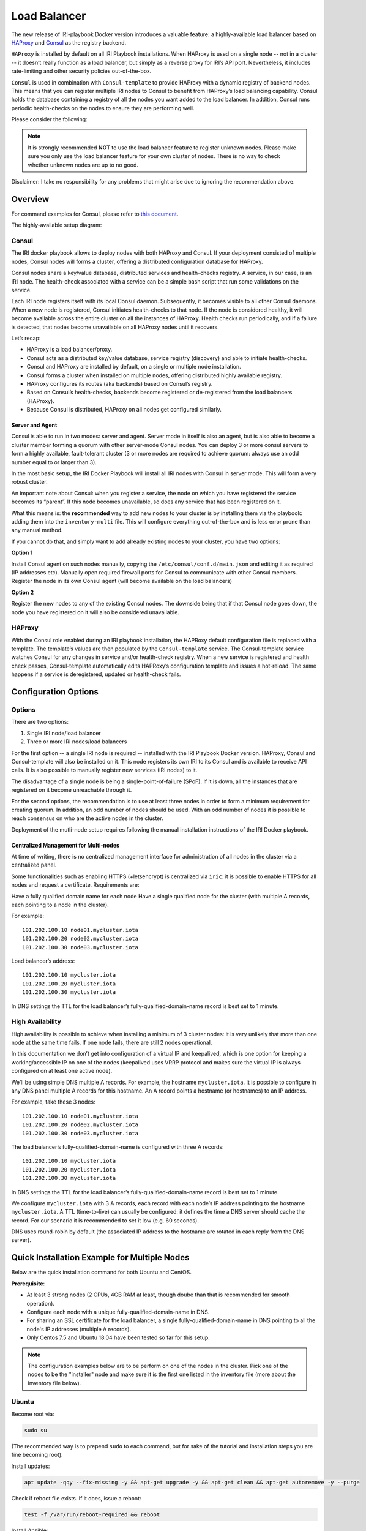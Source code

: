 .. _LoadBalancer:

#############
Load Balancer
#############

The new release of IRI-playbook Docker version introduces a valuable feature: a highly-available load balancer based on `HAProxy <http://www.haproxy.org>`_ and `Consul <https://www.consul.io/>`_ as the registry backend.

``HAProxy`` is installed by default on all IRI Playbook installations. When HAProxy is used on a single node -- not in a cluster -- it doesn’t really function as a load balancer, but simply as a reverse proxy for IRI’s API port. Nevertheless, it includes rate-limiting and other security policies out-of-the-box.

``Consul`` is used in combination with ``Consul-template`` to provide HAProxy with a dynamic registry of backend nodes. This means that you can register multiple IRI nodes to Consul to benefit from HAProxy’s load balancing capability. Consul holds the database containing a registry of all the nodes you want added to the load balancer. In addition, Consul runs periodic health-checks on the nodes to ensure they are performing well.

Please consider the following:

.. note::

  It is strongly recommended **NOT** to use the load balancer feature to register unknown nodes.
  Please make sure you only use the load balancer feature for your own cluster of nodes.
  There is no way to check whether unknown nodes are up to no good.

Disclaimer: I take no responsibility for any problems that might arise due to ignoring the recommendation above.

Overview
========

For command examples for Consul, please refer to `this document <https://github.com/nuriel77/iri-playbook/blob/feat/docker/roles/consul/README.md>`_.

The highly-available setup diagram:

.. image:: https://raw.githubusercontent.com/nuriel77/iri-playbook/feat/docker/docs/images/lb_consul.png
      :alt: HA Load Balancer Diagram

Consul
------
The IRI docker playbook allows to deploy nodes with both HAProxy and Consul. If your deployment consisted of multiple nodes, Consul nodes will forms a cluster, offering a distributed configuration database for HAProxy.

Consul nodes share a key/value database, distributed services and health-checks registry. A service, in our case, is an IRI node. The health-check associated with a service can be a simple bash script that run some validations on the service.

Each IRI node registers itself with its local Consul daemon. Subsequently, it becomes visible to all other Consul daemons. When a new node is registered, Consul initiates health-checks to that node. If the node is considered healthy, it will become available across the entire cluster on all the instances of HAProxy. Health checks run periodically, and if a failure is detected, that nodes become unavailable on all HAProxy nodes until it recovers.

Let’s recap:

* HAProxy is a load balancer/proxy.
* Consul acts as a distributed key/value database, service registry (discovery) and able to initiate health-checks.
* Consul and HAProxy are installed by default, on a single or multiple node installation.
* Consul forms a cluster when installed on multiple nodes, offering distributed highly available registry.
* HAProxy configures its routes (aka backends) based on Consul’s registry.
* Based on Consul’s health-checks, backends become registered or de-registered from the load balancers (HAProxy).
* Because Consul is distributed, HAProxy on all nodes get configured similarly.


Server and Agent
^^^^^^^^^^^^^^^^
Consul is able to run in two modes: server and agent. Server mode in itself is also an agent, but is also able to become a cluster member forming a quorum with other server-mode Consul nodes. You can deploy 3 or more consul servers to form a highly available, fault-tolerant cluster (3 or more nodes are required to achieve quorum: always use an odd number equal to or larger than 3).

In the most basic setup, the IRI Docker Playbook will install all IRI nodes with Consul in server mode. This will form a very robust cluster.

An important note about Consul: when you register a service, the node on which you have registered the service becomes its “parent”. If this node becomes unavailable, so does any service that has been registered on it.

What this means is: the **recommended** way to add new nodes to your cluster is by installing them via the playbook: adding them into the ``inventory-multi`` file. This will configure everything out-of-the-box and is less error prone than any manual method.

If you cannot do that, and simply want to add already existing nodes to your cluster, you have two options:

**Option 1**

Install Consul agent on such nodes manually, copying the ``/etc/consul/conf.d/main.json`` and editing it as required (IP addresses etc).
Manually open required firewall ports for Consul to communicate with other Consul members.
Register the node in its own Consul agent (will become available on the load balancers)

**Option 2**

Register the new nodes to any of the existing Consul nodes. The downside being that if that Consul node goes down, the node you have registered on it will also be considered unavailable.


HAProxy
-------
With the Consul role enabled during an IRI playbook installation, the HAPRoxy default configuration file is replaced with a template. The template’s values are then populated by the ``Consul-template`` service. The Consul-template service watches Consul for any changes in service and/or health-check registry.
When a new service is registered and health check passes, Consul-template automatically edits HAPRoxy’s configuration template and issues a hot-reload. The same happens if a service is deregistered, updated or health-check fails.


Configuration Options
=====================

Options
-------
There are two options:

1. Single IRI node/load balancer
2. Three or more IRI nodes/load balancers

For the first option -- a single IRI node is required -- installed with the IRI Playbook Docker version. HAProxy, Consul and Consul-template will also be installed on it. This node registers its own IRI to its Consul and is available to receive API calls. It is also possible to manually register new services (IRI nodes) to it.

The disadvantage of a single node is being a single-point-of-failure (SPoF). If it is down, all the instances that are registered on it become unreachable through it.

For the second options, the recommendation is to use at least three nodes in order to form a minimum requirement for creating quorum. In addition, an odd number of nodes should be used. With an odd number of nodes it is possible to reach consensus on who are the active nodes in the cluster.

Deployment of the mutli-node setup requires following the manual installation instructions of the IRI Docker playbook.

Centralized Management for Multi-nodes
^^^^^^^^^^^^^^^^^^^^^^^^^^^^^^^^^^^^^^
At time of writing, there is no centralized management interface for administration of all nodes in the cluster via a centralized panel.

Some functionalities such as enabling HTTPS (+letsencrypt) is centralized via ``iric``: it is possible to enable HTTPS for all nodes and request a certificate. Requirements are:

Have a fully qualified domain name for each node
Have a single qualified node for the cluster (with multiple A records, each pointing to a node in the cluster).

For example::

  101.202.100.10 node01.mycluster.iota
  101.202.100.20 node02.mycluster.iota
  101.202.100.30 node03.mycluster.iota

Load balancer’s address::

  101.202.100.10 mycluster.iota
  101.202.100.20 mycluster.iota
  101.202.100.30 mycluster.iota

In DNS settings the TTL for the load balancer’s fully-qualified-domain-name record is best set to 1 minute.


High Availability
-----------------
High availability is possible to achieve when installing a minimum of 3 cluster nodes: it is very unlikely that more than one node at the same time fails. If one node fails, there are still 2 nodes operational.

In this documentation we don’t get into configuration of a virtual IP and keepalived, which is one option for keeping a working/accessible IP on one of the nodes (keepalived uses VRRP protocol and makes sure the virtual IP is always configured on at least one active node).

We’ll be using simple DNS multiple A records. For example, the hostname ``mycluster.iota``. It is possible to configure in any DNS panel multiple A records for this hostname. An A record points a hostname (or hostnames) to an IP address.

For example, take these 3 nodes::

  101.202.100.10 node01.mycluster.iota
  101.202.100.20 node02.mycluster.iota
  101.202.100.30 node03.mycluster.iota

The load balancer’s fully-qualified-domain-name is configured with three A records::

  101.202.100.10 mycluster.iota
  101.202.100.20 mycluster.iota
  101.202.100.30 mycluster.iota

In DNS settings the TTL for the load balancer’s fully-qualified-domain-name record is best set to 1 minute.

We configure ``mycluster.iota`` with 3 A records, each record with each node’s IP address pointing to the hostname ``mycluster.iota``. A TTL (time-to-live) can usually be configured: it defines the time a DNS server should cache the record. For our scenario it is recommended to set it low (e.g. 60 seconds).

DNS uses round-robin by default (the associated IP address to the hostname are rotated in each reply from the DNS server).


Quick Installation Example for Multiple Nodes
=============================================

Below are the quick installation command for both Ubuntu and CentOS.

**Prerequisite**:

* At least 3 strong nodes (2 CPUs, 4GB RAM at least, though doube than that is recommended for smooth operation).
* Configure each node with a unique fully-qualified-domain-name in DNS.
* For sharing an SSL certificate for the load balancer, a single fully-qualified-domain-name in DNS pointing to all the node's IP addresses (multiple A records).
* Only Centos 7.5 and Ubuntu 18.04 have been tested so far for this setup.

.. note::

  The configuration examples below are to be perform on one of the nodes in the cluster. Pick one of the nodes to be the "installer" node and make sure it is the first one listed in the inventory file (more about the inventory file below).


Ubuntu
------

Become root via:

.. code:: bash

  sudo su

(The recommended way is to prepend ``sudo`` to each command, but for sake of the tutorial and installation steps you are fine becoming root).

Install updates:

.. code:: bash

  apt update -qqy --fix-missing -y && apt-get upgrade -y && apt-get clean && apt-get autoremove -y --purge

Check if reboot file exists. If it does, issue a reboot:

.. code:: bash

  test -f /var/run/reboot-required && reboot

Install Ansible:

.. code:: bash

  apt-get upgrade -y && apt-get clean && apt-get update -y && apt-get install software-properties-common -y && apt-add-repository ppa:ansible/ansible -y && apt-get update -y && apt-get install ansible git screen nano -y

CentOS
------
Update packages:

.. code:: bash

  yum update -y

Ensure Selinux is enabled (this is recommended to run on each node in the cluster before running the playbook):

.. code:: bash 

  grep '^SELINUX=enforcing' /etc/selinux/config || sed -i 's/SELINUX=.*$/SELINUX=enforcing/' /etc/selinux/config && echo "Selinux enabled, rebooting..." && reboot

Install some useful packages:

.. code:: bash

  yum install epel-release -y && yum install ansible git nano vim screen curl lsof tcpdump yum-utils bind-utils nc -y

If hasn’t been done already, check if the node needs a reboot due to new kernel packages:

.. code:: bash

  needs-restarting  -r

This command will let you know if a reboot is required. You can reboot the node by issuing the ``reboot`` command.


**The next steps are the same for both CentOS and Ubuntu**

Both Ubuntu and Centos
----------------------
Clone the repository, specifically the dockerized version:

.. code:: bash

  cd /opt && git clone -b "feat/docker" https://github.com/nuriel77/iri-playbook.git && cd iri-playbook

Configure a username and password and add some configuration options.
**NOTE** make sure to configure your own username and password before pasting this command!

.. code:: bash

  cat <<EOF >/opt/iri-playbook/group_vars/all/z-iri-override.yml
  fullnode_user: iotaadmin
  fullnode_user_password: 'AllTangle81'
  install_docker: true
  install_nginx: true
  lb_bind_address: 0.0.0.0
  memory_autoset: True
  EOF

Chmod the file:

.. code:: bash

  chmod 600 group_vars/all/z-iri-override.yml

To enable Consul for this installtion:

.. code:: bash

  grep -qir "^consul_enabled: [yes|true]" group_vars/all/z-consul-override.yml >/dev/null 2>&1 || echo "consul_enabled: yes" >> group_vars/all/z-consul-override.yml

And:

.. code:: bash

  grep -qir "^api_port_remote: [yes|true]" group_vars/all/z-consul-override.yml >/dev/null 2>&1 || echo "api_port_remote: yes" >> group_vars/all/z-consul-override.yml

Copy the example ``inventory-multi.example`` to ``inventory-multi``:

.. code:: bash

  cp inventory-multi.example inventory-multi

At this point you should edit the ``inventory-multi`` file manually. Here’s an example how it might look after you have it configured… Make sure you have a unique fully-qualified-domain-name for each node, as this will allow you to obtain a common SSL certificate (letsencrypt) for all nodes:

**NOTE** that for Ubuntu and Debian you have to remove the ``#`` on the line of the ``ansible_python_interpreter`` !!!

.. code:: bash
  
  # Example configuration of multiple hosts
  [fullnode]
  node01.myhost.com ip=110.200.10.20
  node02.myhost.com ip=110.200.10.21
  node03.myhost.com ip=110.200.10.22

  [fullnode:vars]
  # Enable this line for Ubuntu and Debian only!
  ansible_python_interpreter=/usr/bin/python3

  # Only set this line if you didn't ssh to the servers previously
  # from the node where you are about to run the playbook from:
  ansible_ssh_common_args='-o UserKnownHostsFile=/dev/null -o StrictHostKeyChecking=no'

Run the installation:

.. code:: bash

  ansible-playbook -i inventory-multi site.yml -v -e images_from_master=yes

If your connection to the server breaks (network timeout), you can return to the server and re-run the command above (make sure to be in the ``/opt/iri-playbook`` directory and run it as root).

**NOTE** that the option ``images_from_master=yes`` has been added. This ensures that all Docker images are initially pulled to the main installation node and then copied to the other nodes. Sometimes having 3 nodes pull the same image from Dockerhub at the same time is rather slow.

SSL Certificate
^^^^^^^^^^^^^^^
If you want to install letsencrypt (free SSL certificate) there are the following requirements:

You need to have a single fully-qualified-domain-name pointing to the IP addresses of each node (multiple A records)
Each node should have its own unique fully-qualified-domain-name (hopefully you have configured these names in the ``inventory-multi`` file)

All the nodes must share the same SSL certificate for the given fully-qualified-domain-name. This will be done by ``iric``.

You can use ``iric`` to enable HTTPS for your node. Because you have the ``inventory-multi`` file configured, ``iric`` will make sure to enable HTTPS on all the nodes of the cluster. You will also be able to request for a certificate.

It is not necessary to request for a certificate for nginx, as nginx is serving services that are unique for each node (unlike the load-balancer).


Reconfiguring Node’s Registry
-----------------------------
The playbook has automatically registered each node into Consul. The file which has been used can be found in ``/etc/consul/service_this_node.json``. This file can be edited and re-loaded into Consul.

For more information on how to work with Consul on the load balancers, please refer to `this document <https://github.com/nuriel77/iri-playbook/blob/feat/docker/roles/consul/README.md>`_.

